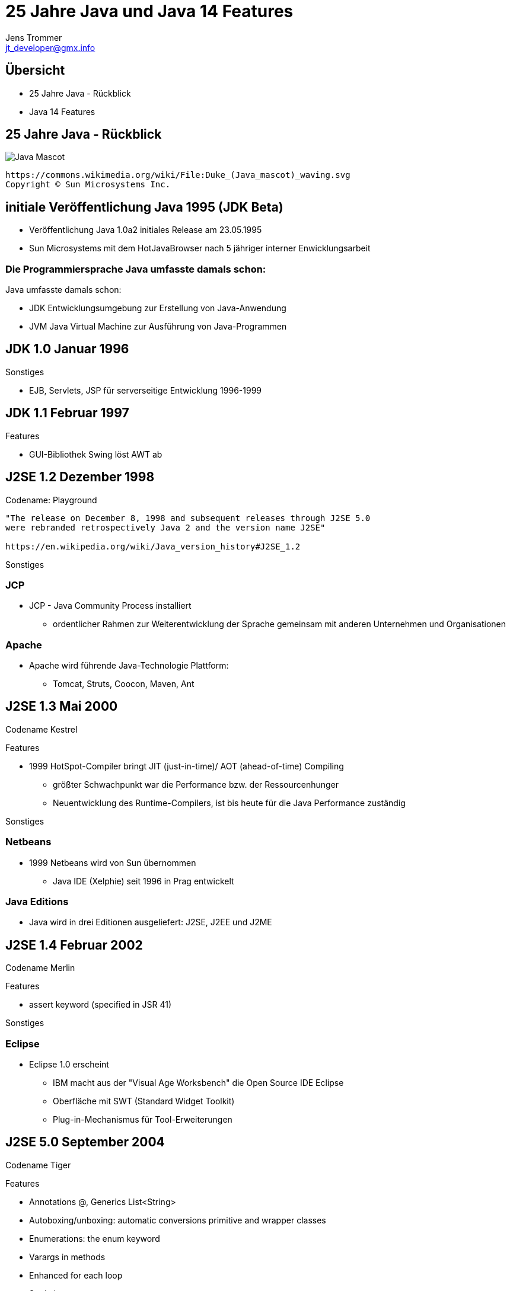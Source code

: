 //:source-highlighter: coderay
:imagesdir: images
:main_sourcepath: ../
:revealjsdir: reveal.js
:source-highlighter: highlightjs



= 25 Jahre Java und Java 14 Features
Jens Trommer <jt_developer@gmx.info>

== Übersicht
[%step]
* 25 Jahre Java - Rückblick
* Java 14 Features
// numbering from here on
//:sectnums:
// :sectnumlevels: 4

== 25 Jahre Java - Rückblick
image::https://upload.wikimedia.org/wikipedia/commons/5/5d/Duke_%28Java_mascot%29_waving.svg[Java Mascot,size=contain, float="center"]
[small]
----
https://commons.wikimedia.org/wiki/File:Duke_(Java_mascot)_waving.svg
Copyright © Sun Microsystems Inc.
----


== initiale Veröffentlichung Java 1995 (JDK Beta)

[%autofit]
* Veröffentlichung Java 1.0a2 initiales Release am 23.05.1995
* Sun Microsystems mit dem HotJavaBrowser nach 5 jähriger interner Enwicklungsarbeit

[%notitle]
=== Die Programmiersprache Java umfasste damals schon:

Java umfasste damals schon:

** JDK Entwicklungsumgebung zur Erstellung von Java-Anwendung
** JVM Java Virtual Machine zur Ausführung von Java-Programmen


== JDK 1.0 Januar 1996

Sonstiges

* EJB, Servlets, JSP für serverseitige Entwicklung 1996-1999

== JDK 1.1 Februar 1997
Features

* GUI-Bibliothek Swing löst AWT ab

== J2SE 1.2 Dezember 1998
Codename: Playground

[small]
----
"The release on December 8, 1998 and subsequent releases through J2SE 5.0 
were rebranded retrospectively Java 2 and the version name J2SE"

https://en.wikipedia.org/wiki/Java_version_history#J2SE_1.2
----


Sonstiges

=== JCP
* JCP - Java Community Process installiert
** ordentlicher Rahmen zur Weiterentwicklung der Sprache gemeinsam mit anderen Unternehmen und Organisationen

=== Apache
* Apache wird führende Java-Technologie Plattform:
** Tomcat, Struts, Coocon, Maven, Ant

== J2SE 1.3 Mai 2000
Codename Kestrel

Features

* 1999 HotSpot-Compiler bringt JIT (just-in-time)/ AOT (ahead-of-time) Compiling
** größter Schwachpunkt war die Performance bzw. der Ressourcenhunger
** Neuentwicklung des Runtime-Compilers, ist bis heute für die Java Performance zuständig

Sonstiges

=== Netbeans
* 1999 Netbeans wird von Sun übernommen
** Java IDE (Xelphie) seit 1996 in Prag entwickelt

=== Java Editions
* Java wird in drei Editionen ausgeliefert: J2SE, J2EE und J2ME

== J2SE 1.4 Februar 2002
Codename Merlin

Features

* assert keyword (specified in JSR 41)

Sonstiges

=== Eclipse
* Eclipse 1.0 erscheint
** IBM macht aus der "Visual Age Worksbench" die Open Source IDE Eclipse
** Oberfläche mit SWT (Standard Widget Toolkit)
** Plug-in-Mechanismus für Tool-Erweiterungen

== J2SE 5.0 September 2004
Codename Tiger

Features

* Annotations @, Generics List<String>
* Autoboxing/unboxing: automatic conversions primitive and wrapper classes
* Enumerations: the enum keyword
* Varargs in methods
* Enhanced for each loop
* Static imports

Sonstiges

=== Eclipse

* Eclipse 3.0 nutzt die Modularisierungstechnologie OSGI
** alle Features sind Plug-ins
** Desktop-Anwendungen Eclipse RCP

=== Spring
* Spring Framework
** als Alternative zu J2EE EJB Komponentenmodell

=== Alternative JVM Sprachen

im Zeitraum 2001-2004

* Groovy
* JRuby
* Scala

=== Java Persistence - verschiedene Ansätze
* Bean-Persistence (container-managed, bean-managed)
* Java Data Objects (JDO)
* Hibernate

* JPA 2005 als "Friedensvertrag"
** Kompromissformal aus den Ansätzen: Java Persistence Architecture (JPA)

== Java SE 6 Dezember 2006
Codename Mustang
[small]
----
"As of the version released on December 11, 2006,
Sun replaced the name "J2SE" with Java SE and
dropped the ".0" from the version number.
Internal numbering for developers remains 1.6.0."
----
Features

* Scripting Language Support, Bsp. JavaScript (Rhino)
* Improved Web Service support through JAX-WS
* Java Compiler API

Sonstiges

=== Sonstiges
* 2007 JavaFX als neue Java-GUI-Technologie wird angekündigt

* Android 2008 erscheint
** basiert auf einer Java Runtime namens Dalvik
** ohne Lizenz, später Patent-Steit zwischen Oracle und Google

* 2010 Oracle kauft Sun Microsystems
** große Verunsicherung in der Java-Community
** Mitarbeiter verlassen das Unternehmen

== Java SE 7 Juli 2011
Codename Dolphin

Features

* JVM Support for dynamic languages
* Strings in switch
* Automatic resource management in try-statements
* Improved type inference for generic instance creation, the diamond operator <>
* Simplified varargs method declaration
* Allowing underscores in numeric literals
* Catching multiple exception types and rethrowing exceptions with improved type checking

== Java SE 8 (LTS) März 2014
Änderung beim Update Support durch Oracle

* Januar 2019 für Oracle (commercial)
* Dezember 2020 für Oracle (personal use)
* Alternative Support, z.B. für AdoptOpenJDK

Features

* neue Funktionale Erweiterungen Lambdas, Streams
* neue Date/Time API

Sonstiges

=== Sonstiges
* 2015 - 2016 Java-Modularisierung OSGi oder Jigsaw

* 2016 Projekt MicroProfiles
** Enterprise Java for Microservices als Gegengewicht zu Spring Boot

* 2016 Kotlin 1.0 von Jetbrains
** alternative JM-Sprache mit signifikanten Marktanteil, insbesondere Android

== Java SE 9 September 2017
* Ende Support März 2018 for OpenJDK

Features

* Unterstützung des Modulsystem Jigsaw durch die Sprache
* Modularisierung JDK
* JShell: The Java Shell (a Java REPL)
* Mehrere Updates im Bereich "concurrency", "Reactive Streams"

Sonstiges

=== Lizenz-Modell
neue Lizenz-Modell durch Oracle

* offizielle JVM soll nun Lizenz-Gebühren kosten
* alternative Java Runtimes wie z.B. AdoptOpenJDK, Amazon

=== Java EE wird zu Jakarta EE
* 2017-2019 Java EE wird zu Jakarta EE
** Open Source und bei der Eclipse Foundation

== Java SE 10 März 2018
* Ende Support September 2018 for OpenJDK

Features

* Syntax Erweiterung: Local-Variable Type Inference
** var list = new ArrayList<String>();  // infers ArrayList<String>
** var stream = list.stream();          // infers Stream<String>

== Java SE 11 (LTS) September 2018
* LTS - Long Term Support

Features

* Java Flight Recorder für die Nutzer vom OpenJDK
* Deklaration Lambda-Parameter mit neuen Schlüselwort var
** (x, y) -> x.process(y) nun auch
** (var x, var y) -> x.process(y)
* HTTP-Client (HTTP/2) - Fluent API

== Java SE 12 März 2019
* Ende Support September 2019 for OpenJDK

Features

* Switch Expressions (Preview)

== Java SE 13 September 2019
* Ende Support März 2020 for OpenJDK

Features

* Switch Expressions (Preview)
* Text Blocks (Preview)

Sonstiges

* ab 2019 - ? Java Umzug von Mercurial nach Git (Projekt: Skara)

== Java SE 14 März 2020
* Ende Support September 2020 for OpenJDK

Features

* Switch Expressions (Standard)
* Pattern Matching for instanceof (Preview)
* Text Blocks (Second Preview)
* Records (Preview)

== Ausblick

Java Versionen

* Java SE 15 September 2020
** Ende Support März 2021 for OpenJDK

* Java SE 16 März 2021
** Ende Support September 2021 for OpenJDK

* Java SE 17 (LTS) September 2021

== Demo Java 14 Features

https://github.com/jetrom/examples-java14


== Quellen
* https://en.wikipedia.org/wiki/Java_version_history
* https://kiosk.entwickler.de/java-magazin/java-magazin-8-2020/
* https://kiosk.entwickler.de/java-magazin/java-magazin-5-2020-2/

== LICENSE
image::https://i.creativecommons.org/l/by-sa/4.0/88x31.png[Creative Commons Lizenzvertrag]
Dieses Werk ist lizenziert unter einer http://creativecommons.org/licenses/by-sa/4.0/[Creative Commons Namensnennung - Weitergabe unter gleichen Bedingungen 4.0 International Lizenz]

